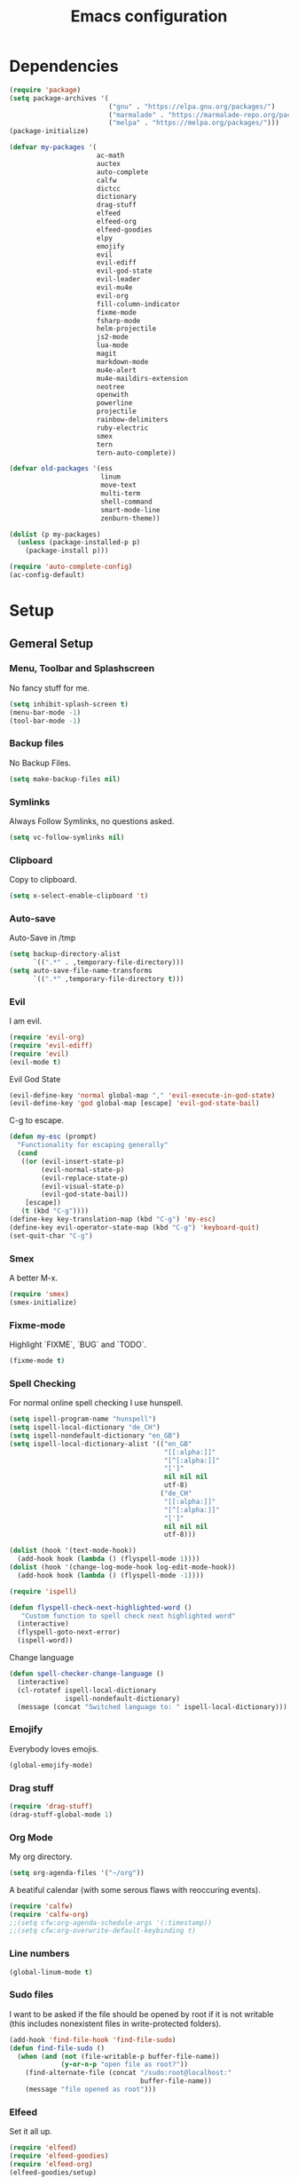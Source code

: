 #+TITLE: Emacs configuration

* Dependencies

#+BEGIN_SRC emacs-lisp
(require 'package)
(setq package-archives '(
                         ("gnu" . "https://elpa.gnu.org/packages/")
                         ("marmalade" . "https://marmalade-repo.org/packages/")
                         ("melpa" . "https://melpa.org/packages/")))
(package-initialize)

(defvar my-packages '(
                      ac-math
                      auctex
                      auto-complete
                      calfw
                      dictcc
                      dictionary
                      drag-stuff
                      elfeed
                      elfeed-org
                      elfeed-goodies
                      elpy
                      emojify
                      evil
                      evil-ediff
                      evil-god-state
                      evil-leader
                      evil-mu4e
                      evil-org
                      fill-column-indicator
                      fixme-mode
                      fsharp-mode
                      helm-projectile
                      js2-mode
                      lua-mode
                      magit
                      markdown-mode
                      mu4e-alert
                      mu4e-maildirs-extension
                      neotree
                      openwith
                      powerline
                      projectile
                      rainbow-delimiters
                      ruby-electric
                      smex
                      tern
                      tern-auto-complete))

(defvar old-packages '(ess
                       linum
                       move-text
                       multi-term
                       shell-command
                       smart-mode-line
                       zenburn-theme))

(dolist (p my-packages)
  (unless (package-installed-p p)
    (package-install p)))
#+END_SRC

#+BEGIN_SRC emacs-lisp
(require 'auto-complete-config)
(ac-config-default)
#+END_SRC

* Setup
** Gemeral Setup
*** Menu, Toolbar and Splashscreen

No fancy stuff for me.

#+BEGIN_SRC emacs-lisp
(setq inhibit-splash-screen t)
(menu-bar-mode -1)
(tool-bar-mode -1)
#+END_SRC

*** Backup files

No Backup Files.

#+BEGIN_SRC emacs-lisp
(setq make-backup-files nil)
#+END_SRC

*** Symlinks

Always Follow Symlinks, no questions asked.

#+BEGIN_SRC emacs-lisp
(setq vc-follow-symlinks nil)
#+END_SRC

*** Clipboard

Copy to clipboard.

#+BEGIN_SRC emacs-lisp
(setq x-select-enable-clipboard 't)
#+END_SRC

*** Auto-save

Auto-Save in /tmp

#+BEGIN_SRC emacs-lisp
(setq backup-directory-alist
      `((".*" . ,temporary-file-directory)))
(setq auto-save-file-name-transforms
      `((".*" ,temporary-file-directory t)))
#+END_SRC

*** Evil

I am evil.

#+BEGIN_SRC emacs-lisp
(require 'evil-org)
(require 'evil-ediff)
(require 'evil)
(evil-mode t)
#+END_SRC

Evil God State

#+BEGIN_SRC emacs-lisp
(evil-define-key 'normal global-map "," 'evil-execute-in-god-state)
(evil-define-key 'god global-map [escape] 'evil-god-state-bail)
#+END_SRC

C-g to escape.

#+BEGIN_SRC emacs-lisp
(defun my-esc (prompt)
  "Functionality for escaping generally"
  (cond
   ((or (evil-insert-state-p)
        (evil-normal-state-p)
        (evil-replace-state-p)
        (evil-visual-state-p)
        (evil-god-state-bail))
    [escape])
   (t (kbd "C-g"))))
(define-key key-translation-map (kbd "C-g") 'my-esc)
(define-key evil-operator-state-map (kbd "C-g") 'keyboard-quit)
(set-quit-char "C-g")
#+END_SRC



*** Smex

A better M-x.

#+BEGIN_SRC emacs-lisp
(require 'smex)
(smex-initialize)
#+END_SRC

*** Fixme-mode

Highlight `FIXME`, `BUG` and `TODO`.
    
#+BEGIN_SRC emacs-lisp
(fixme-mode t)
#+END_SRC
    
*** Spell Checking

For normal online spell checking I use hunspell.

#+BEGIN_SRC emacs-lisp
(setq ispell-program-name "hunspell")
(setq ispell-local-dictionary "de_CH")
(setq ispell-nondefault-dictionary "en_GB")
(setq ispell-local-dictionary-alist '(("en_GB"
                                       "[[:alpha:]]"
                                       "[^[:alpha:]]"
                                       "[']"
                                       nil nil nil
                                       utf-8)
                                      ("de_CH"
                                       "[[:alpha:]]"
                                       "[^[:alpha:]]"
                                       "[']"
                                       nil nil nil
                                       utf-8)))

(dolist (hook '(text-mode-hook))
  (add-hook hook (lambda () (flyspell-mode 1))))
(dolist (hook '(change-log-mode-hook log-edit-mode-hook))
  (add-hook hook (lambda () (flyspell-mode -1))))

(require 'ispell)

(defun flyspell-check-next-highlighted-word ()
   "Custom function to spell check next highlighted word"
  (interactive)
  (flyspell-goto-next-error)
  (ispell-word))
#+END_SRC

Change language

#+BEGIN_SRC emacs-lisp
(defun spell-checker-change-language ()
  (interactive)
  (cl-rotatef ispell-local-dictionary
              ispell-nondefault-dictionary)
  (message (concat "Switched language to: " ispell-local-dictionary)))
#+END_SRC

*** Emojify

Everybody loves emojis.

#+BEGIN_SRC emacs-lisp
(global-emojify-mode)
#+END_SRC

*** Drag stuff

#+BEGIN_SRC emacs-lisp
(require 'drag-stuff)
(drag-stuff-global-mode 1)
#+END_SRC

*** Org Mode

My org directory.

#+BEGIN_SRC emacs-lisp
(setq org-agenda-files '("~/org"))
#+END_SRC

A beatiful calendar (with some serous flaws with reoccuring events).

#+BEGIN_SRC emacs-lisp
(require 'calfw)
(require 'calfw-org)
;;(setq cfw:org-agenda-schedule-args '(:timestamp))
;;(setq cfw:org-overwrite-default-keybinding t)
#+END_SRC

*** Line numbers

#+BEGIN_SRC emacs-lisp
(global-linum-mode t)
#+END_SRC

*** Sudo files

I want to be asked if the file should be opened by root if it is not writable (this includes nonexistent files in write-protected folders).

#+BEGIN_SRC emacs-lisp
(add-hook 'find-file-hook 'find-file-sudo)
(defun find-file-sudo ()
  (when (and (not (file-writable-p buffer-file-name))
             (y-or-n-p "open file as root?"))
    (find-alternate-file (concat "/sudo:root@localhost:"
                                 buffer-file-name))
    (message "file opened as root")))
#+END_SRC

*** Elfeed

Set it all up.

#+BEGIN_SRC emacs-lisp
(require 'elfeed)
(require 'elfeed-goodies)
(require 'elfeed-org)
(elfeed-goodies/setup)
(elfeed-org)
(setq rmh-elfeed-org-files (list "~/git/config/emacs/elfeed.org"))
#+END_SRC

My most used filters have shortcuts.

#+BEGIN_SRC emacs-lisp
(defun elfeed-select-filter ()
  (interactive)
  (let ((x (read-string (concat "[ia] it-all  "
                                "[nz] nzz.ch  "
                                "[is] it-selcted  "
                                ":  "))))
    (cond ((string= x "ia")
           (elfeed-search-set-filter "@6-months-ago +it"))
          ((string= x "20")
           (elfeed-search-set-filter "@6-months-ago +20min"))
          ((string= x "nzz")
           (elfeed-search-set-filter "@6-months-ago +nzz"))
          ((string= x "is")
           (elfeed-search-set-filter "@6-months-ago +it -zdnet -hn")))))
#+END_SRC

Quickly toggle the +unread filter.

#+BEGIN_SRC emacs-lisp
(defun elfeed-toggle-filter-unread ()
  (interactive)
  (if (string-match ".*+unread.*" elfeed-search-filter)
    (elfeed-search-set-filter (replace-regexp-in-string "+unread" ""
                                                       elfeed-search-filter))
      (elfeed-search-set-filter (concat "+unread "
                                        elfeed-search-filter)))
  (elfeed-search-set-filter (replace-regexp-in-string "  " " " elfeed-search-filter)))

#+END_SRC

Clear the filter

#+BEGIN_SRC emacs-lisp
(defun elfeed-reset-filter ()
  (interactive)
  (elfeed-search-set-filter "@6-months-ago "))
#+END_SRC

Last but not least my elfeed keybindings.

#+BEGIN_SRC emacs-lisp
(add-hook 'elfeed-search-mode-hook
          (lambda ()
            (define-key evil-normal-state-local-map
              (kbd "c") 'elfeed-reset-filter)
            (define-key evil-normal-state-local-map
              (kbd "r") 'elfeed-toggle-filter-unread)
            (define-key evil-normal-state-local-map
              (kbd ";") 'elfeed-select-filter)
            (define-key evil-normal-state-local-map
              (kbd "F") 'elfeed-search-live-filter)
            (define-key evil-normal-state-local-map
              (kbd "!") 'elfeed-search-untag-all-unread)
            (define-key evil-normal-state-local-map
              (kbd "u") 'elfeed-search-tag-all-unread)
            (define-key evil-normal-state-local-map
              (kbd "O") 'elfeed-search-browse-url)
            (define-key evil-normal-state-local-map
              (kbd "U") 'elfeed-update)
            (define-key evil-normal-state-local-map
              (kbd "RET") 'elfeed-goodies/split-search-show-entry)))
(add-hook 'elfeed-show-mode-hook
          (lambda ()
            (define-key evil-normal-state-local-map
              (kbd "n") 'elfeed-goodies/split-show-next)
            (define-key evil-normal-state-local-map
              (kbd "p") 'elfeed-goodies/split-show-prev)))
#+END_SRC

*** Projectile

#+BEGIN_SRC emacs-lisp
(projectile-global-mode)
(setq projectile-completion-system 'grizzl) ;; to compare with default (ido)
(setq projectile-enable-caching t)
(setq projectile-require-project-root nil) ;; use projectile everywhere
#+END_SRC

*** Ido

#+BEGIN_SRC emacs-lisp
(require 'ido)
(ido-mode 1)
(ido-everywhere 1)
(setq ido-enable-flex-matching t)
#+END_SRC

*** Helm

#+BEGIN_SRC emacs-lisp
(setq helm-buffers-fuzzy-matching 1)
(helm-projectile-on)
#+END_SRC

*** Faces

#+BEGIN_SRC emacs-lisp
(custom-set-faces
 '(show-paren-match ((((class color) (background dark)) (:background "firebrick")))))
#+END_SRC

*** Themes

Toggle dark and light theme.

#+BEGIN_SRC emacs-lisp
(defun toggle-dark-light-theme ()
  (interactive)
  (let ((is-light (cl-find 'whiteboard custom-enabled-themes)))
    (dolist (theme custom-enabled-themes)
      (disable-theme theme))
    (load-theme (if is-light 'wombat  'whiteboard))))
(load-theme 'wombat t)
#+END_SRC

*** Font

#+BEGIN_SRC emacs-lisp
(setq default-frame-alist
      '((font . "DejaVu Sans Mono-12")))
#+END_SRC

*** Mail

Load it.

#+BEGIN_SRC emacs-lisp
(require 'mu4e)
(require 'mu4e-maildirs-extension)
(require 'mu4e-contrib)
(require 'evil-mu4e)
(require 'smtpmail)
#+END_SRC

My contexts.

#+BEGIN_SRC emacs-lisp
(setq mu4e-contexts nil)
(load-file "~/git/config/emacs/private.el")
(setq mu4e-context-policy 'pick-first)
(setq mu4e-compose-context-policy 'ask-if-none)
#+END_SRC

Sending messages.

#+BEGIN_SRC emacs-lisp
(setq message-send-mail-function 'smtpmail-send-it)
(setq starttls-use-gnutls t)
(setq smtpmail-debug-info t)
#+END_SRC

Activate Alert

#+BEGIN_SRC emacs-lisp
(add-hook 'after-init-hook #'mu4e-alert-enable-mode-line-display)
#+END_SRC

Show me the addresses, not only names.

#+BEGIN_SRC emacs-lisp
(setq mu4e-view-show-addresses t)
#+END_SRC

Show text, not html.

#+BEGIN_SRC emacs-lisp
(setq mu4e-html2text-command 'mu4e-shr2text)
#+END_SRC

No automatic line breaks.

#+BEGIN_SRC emacs-lisp
(defun no-auto-fill ()
  "Turn off auto-fill-mode."
  (auto-fill-mode -1))
(add-hook 'mu4e-compose-mode-hook #'no-auto-fill)
#+END_SRC

View mail in browser (with "aV").

#+BEGIN_SRC emacs-lisp
(add-to-list 'mu4e-view-actions
             '("ViewInBrowser" . mu4e-action-view-in-browser) t)
#+END_SRC

Skip duplicates

#+BEGIN_SRC emacs-lisp
(setq mu4e-headers-skip-duplicates t)
#+END_SRC

Some self explanatory settings.

#+BEGIN_SRC emacs-lisp
(setq mu4e-maildir "~/.mail")
(setq mu4e-get-mail-command "offlineimap -o")
(setq message-kill-buffer-on-exit t)
#+END_SRC


Check for forgotten attachments (TODO: Refactor)

#+BEGIN_SRC emacs-lisp
(add-hook 'message-send-hook 'check-forgotten-attachment)
(setq suspicious-regex-list '("^.*attach.*$"
                              "^.*angehäng.*$"
                              "^.*angehaeng.*$"
                              "^.*anhang.*$"))
(setq attachment-regex-list '("^.*<#part.*$"))

(defun check-forgotten-attachment ()
  "Returns t if the mail doesn't containany suspicious"
  "words or if the user approved, else nil"
  (interactive)
  (let ((line-list (read-lines (buffer-file-name))))
    (if (> (regex-test line-list suspicious-regex-list) 0)
        (unless (or (> (regex-test line-list attachment-regex-list) 0)
                    (yes-or-no-p "Did you add all your attachments?"))
          (error "add the damn attachment(s)")))))

(defun regex-test (file-lines regex-list)
  "Returns the number of regex-matches in a list of strings"
  (interactive)
  (let ((matches 0))
    (dolist (line file-lines)
        (unless (string= ">" (substring line 0 1)) ; no check if line starts with ">"
            (dolist (regex regex-list)
                (if (string-match regex line)
                    (incf matches)))))
    (+ matches 0))) ; bump, there must be a better way to make sure the right value is returned

(defun read-lines (filePath)
  "Return a list of lines of a file at filePath."
  (with-temp-buffer
    (insert-file-contents filePath)
    (split-string (buffer-string) "\n" t)))
#+END_SRC

*** Markdown Mode

#+BEGIN_SRC emacs-lisp
(require 'markdown-mode)
(setq markdown-command "pandoc")
#+END_SRC

*** Auto complete

#+BEGIN_SRC emacs-lisp
(ac-config-default)
#+END_SRC

** Programming

*** Latex

To make evince go to the updated page when using auctex to compile.

#+BEGIN_SRC emacs-lisp
(setq TeX-view-program-list '(("Evince" "evince --page-index=%(outpage) %o")))
(setq TeX-view-program-selection '((output-pdf "Evince")))
#+END_SRC

Use evince and firefox

#+BEGIN_SRC emacs-lisp
(setq TeX-output-view-style
      (quote
       (("^pdf$" "." "evince -f %o")
        ("^html?$" "." "firefox %o"))))
#+END_SRC


I put a `make.sh` in the root of latex documents along with the main tex file `main.tex` and of course the `.gitignore`.

#+BEGIN_SRC emacs-lisp
(defun my-latex-compile-quick ()
  "runs make.sh -q -s (..) in the latex root"
  (interactive)
  (let* ((main-folder (get-latex-main-folder
                       (file-name-directory buffer-file-name)))
         (command (concat "sh " main-folder "make.sh " "-q "
                          "-s " (number-to-string
                                 (line-number-at-pos)) ":"
                          (buffer-file-name))))
    (start-process "my-latex" "latex-make"
                   (concat main-folder "make.sh") "-q"
                   "-s" (concat (number-to-string
                                 (line-number-at-pos)) ":"
                                 (buffer-file-name)))))

(defun my-latex-compile-full ()
  "runs make.sh -f -s (..) in the latex root"
  (interactive)
  (let* ((main-folder (get-latex-main-folder
                       (file-name-directory buffer-file-name)))
         (command (concat "sh " main-folder "make.sh " "-f "
                          "-s " (number-to-string
                                 (line-number-at-pos)) ":"
                          (buffer-file-name))))
    (start-process "my-latex" "latex-make"
                   (concat main-folder "make.sh") "-f"
                   "-s" (concat (number-to-string
                                 (line-number-at-pos)) ":"
                                 (buffer-file-name)))))

(defun update-evince ()
  "updates evince"
  (interactive)
  (let* ((main-folder (get-latex-main-folder
                       (file-name-directory buffer-file-name)))
         (command (concat "sh " main-folder "make.sh " "-f "
                          "-s " (number-to-string
                                 (line-number-at-pos)) ":"
                          (buffer-file-name))))
    (start-process "my-latex" "latex-make"
                   (concat main-folder "make.sh") "-f"
                   "-s" (concat (number-to-string
                                 (line-number-at-pos)) ":"
                                 (buffer-file-name)))))

(defun my-latex-clean ()
  "runs make.sh -c in the latex root"
  (interactive)
  (let ((main-folder (get-latex-main-folder
                      (file-name-directory buffer-file-name))))
    (shell-command-to-string (concat "sh " main-folder
                                     "make.sh clean"))))

(defun get-latex-main-folder (path)
  "recursively gets the root folder of the latex project"
  (interactive)
  (if (not (string= path "/"))
      (if (is-latex-root path)
          path
        (get-latex-main-folder (folder-up path)))))

(defun folder-up (path)
  "removes last folder of path"
  (file-name-directory (directory-file-name path)))

(defun is-latex-root (path)
  "returns t if the path is the root folder of the latex project"
  (interactive)
  (and (file-exists-p (concat path ".gitignore"))
       (file-exists-p (concat path "main.tex"))
       (file-exists-p (concat path "make.sh"))))

#+END_SRC
*** 80 columns indicator.

#+BEGIN_SRC emacs-lisp
(require 'fill-column-indicator)
(setq fci-rule-width 1)
(setq fci-rule-color "red")
#+END_SRC

*** Matching Brackets
#+BEGIN_SRC emacs-lisp
(show-paren-mode 1)
(setq show-paren-style 'mixed)
(require 'rainbow-delimiters)
(add-hook 'prog-mode-hook 'rainbow-delimiters-mode)
#+END_SRC
*** Python

#+BEGIN_SRC emacs-lisp
(elpy-enable)
#+END_SRC

Use jupyter/ipython if present

#+BEGIN_SRC emacs-lisp
;;(when (executable-find "ipython3")
;;  (setq python-shell-interpreter "ipython3")
;;  (setq python-shell-interpreter-args "--simple-prompt --pprint"))
#+END_SRC

Auto complete with jedi
#+BEGIN_SRC emacs-lisp
;;(add-hook 'python-mode-hook 'jedi:setup)
;;(setq jedi:complete-on-dot t)
#+END_SRC

*** Indents

Set tab width to 2 for all buffers

#+BEGIN_SRC emacs-lisp
(setq-default tab-width 2)
(setq-default indent-tabs-mode nil)
(setq js-indent-level 2)
(setq python-indent 2)
(setq css-indent-offset 2)
(add-hook 'sh-mode-hook
          (lambda ()
            (setq sh-basic-offset 2
                  sh-indentation 2)))

(setq web-mode-markup-indent-offset 2)
#+END_SRC

Use 2 spaces instead of a tab.

*** Whitespaces

To see whitespaces and indentation

#+BEGIN_SRC emacs-lisp
(require 'whitespace)
#+END_SRC

** Keybindings
*** Evil mode keybindings

Visual lines, not real lines.

#+BEGIN_SRC emacs-lisp
(define-key evil-normal-state-map (kbd "j") 'evil-next-visual-line)
(define-key evil-normal-state-map (kbd "k") 'evil-previous-visual-line)
#+END_SRC

Evil shortcut.

#+BEGIN_SRC emacs-lisp
(define-key evil-normal-state-map (kbd "C-u") 'evil-scroll-up)
(evil-ex-define-cmd "ww" 'sudo-save)
#+END_SRC

*** Mu4e keybindings

#+BEGIN_SRC emacs-lisp
(define-key mu4e-main-mode-map (kbd "U") 'mu4e-update-index)
(add-hook 'mu4e-view-mode-hook
  (lambda()
    ;; try to emulate some of the eww key-bindings
    (local-set-key (kbd "<tab>") 'shr-next-link)
    (local-set-key (kbd "i") 'mu4e-view-toggle-html)
    (local-set-key (kbd "h") 'evil-backward-char)
    (local-set-key (kbd "F") 'mu4e-compose-forward) ; why no working ???
    (local-set-key (kbd "<backtab>") 'shr-previous-link)))

#+END_SRC

*** Global

#+BEGIN_SRC emacs-lisp
(define-key global-map (kbd "RET") 'newline-and-indent)
#+END_SRC

*** Minor Global

#+BEGIN_SRC emacs-lisp
(defvar my-keys-minor-mode-map
  (let ((map (make-sparse-keymap)))
    (define-key map (kbd "M-x")      'smex)
    (define-key map (kbd "C-j")      'drag-stuff-down)
    (define-key map (kbd "C-k")      'drag-stuff-up)
    (define-key map (kbd "C-c -")    'comment-region)
    (define-key map (kbd "C-c ö")    'uncomment-region)
    (define-key map (kbd "C-c d")    'fci-mode)
    (define-key map (kbd "C-c m")    'mu4e)
    (define-key map (kbd "C-c g")    'magit-status)
    (define-key map (kbd "C-c a")    'org-agenda)
    (define-key map (kbd "C-c n")    'elfeed)
    (define-key map (kbd "C-x C-b")  'helm-mini)
    (define-key map (kbd "C-x C-a")  'cfw:open-org-calendar)
    (define-key map (kbd "C-c C-p")  'helm-projectile-find-file)
    (define-key map (kbd "C-c C-w")  'toggle-truncate-lines)
    (define-key map (kbd "<f2>")     'spell-checker-change-language)
    (define-key map (kbd "C-S-<f9>") 'flyspell-buffer)
    (define-key map (kbd "<f5>")     'toggle-dark-light-theme)
    (define-key map (kbd "<f9>")     'ispell-word)
    (define-key map (kbd "C-<f9>")   'flyspell-check-next-highlighted-word)
    (define-key map (kbd "M-<f9>")   'flyspell-check-previous-highlighted-word)
    map)
  "my-keys-minor-mode keymap.")

(define-minor-mode my-global-keys
  :init-value t
  :keymap my-keys-minor-mode-map
  :lighter " my-keys")

(my-global-keys 1)
#+END_SRC

* Old unused stuff
** gnome keyring
#+BEGIN_SRC emacs-lisp
;; (defun get_keyring_password (user)
;;   (interactive)
;;   (let  ((x (shell-command-to-string
;;              (concat "secret-tool lookup user " user))))
;;     (format "%s" x)))
;; ;; Example call
;; ;; (defun test ()
;; ;;   (interactive)
;; ;;   (let ((x (get_keyring_password "asdf@gmail.com")))
;; ;;     (message "%s" x)))
#+END_SRC
   
** Neotree

I sometimes use neotree. not anymore

#+BEGIN_SRC emacs-lisp
;; (require 'neotree)
;; (add-hook 'neotree-mode-hook
;;           (lambda ()
;;             (define-key evil-normal-state-local-map
;;               (kbd "H") 'neotree-hidden-file-toggle)
;;             (define-key evil-normal-state-local-map
;;               (kbd "TAB") 'neotree-enter)
;;             (define-key evil-normal-state-local-map
;;               (kbd "SPC") 'neotree-enter)
;;             (define-key evil-normal-state-local-map
;;               (kbd "q") 'neotree-hide)
;;             (define-key evil-normal-state-local-map
;;               (kbd "RET") 'neotree-enter)))

#+END_SRC
